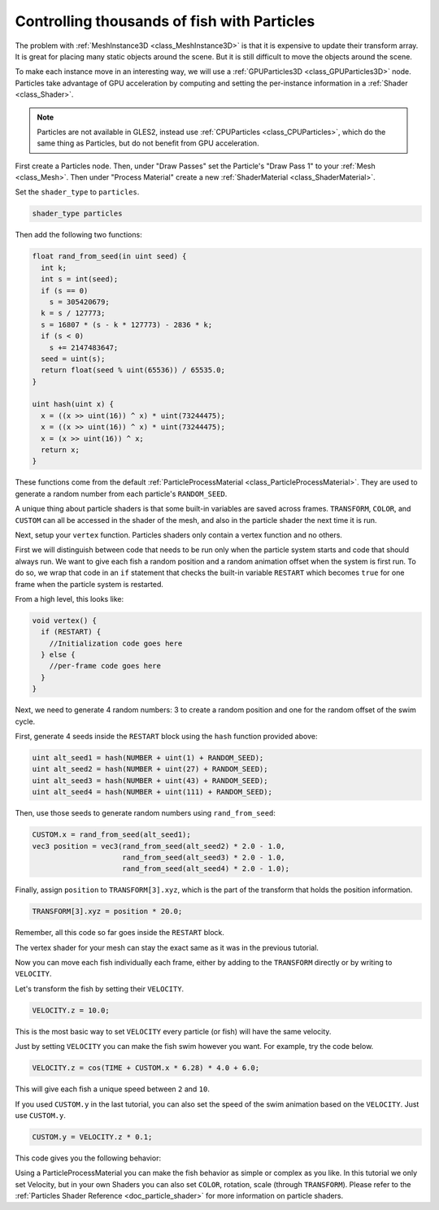 .. _doc_controlling_thousands_of_fish:

Controlling thousands of fish with Particles
============================================

The problem with :ref:`MeshInstance3D <class_MeshInstance3D>` is that it is expensive to
update their transform array. It is great for placing many static objects around the
scene. But it is still difficult to move the objects around the scene.

To make each instance move in an interesting way, we will use a
:ref:`GPUParticles3D <class_GPUParticles3D>` node. Particles take advantage of GPU acceleration
by computing and setting the per-instance information in a :ref:`Shader <class_Shader>`.

.. note:: Particles are not available in GLES2, instead use :ref:`CPUParticles <class_CPUParticles>`,
          which do the same thing as Particles, but do not benefit from GPU acceleration.

First create a Particles node. Then, under "Draw Passes" set the Particle's "Draw Pass 1" to your
:ref:`Mesh <class_Mesh>`. Then under "Process Material" create a new
:ref:`ShaderMaterial <class_ShaderMaterial>`.

Set the ``shader_type`` to ``particles``.

.. code-block:: glsl

  shader_type particles

Then add the following two functions:

.. code-block:: glsl

  float rand_from_seed(in uint seed) {
    int k;
    int s = int(seed);
    if (s == 0)
      s = 305420679;
    k = s / 127773;
    s = 16807 * (s - k * 127773) - 2836 * k;
    if (s < 0)
      s += 2147483647;
    seed = uint(s);
    return float(seed % uint(65536)) / 65535.0;
  }

  uint hash(uint x) {
    x = ((x >> uint(16)) ^ x) * uint(73244475);
    x = ((x >> uint(16)) ^ x) * uint(73244475);
    x = (x >> uint(16)) ^ x;
    return x;
  }

These functions come from the default :ref:`ParticleProcessMaterial <class_ParticleProcessMaterial>`.
They are used to generate a random number from each particle's ``RANDOM_SEED``.

A unique thing about particle shaders is that some built-in variables are saved across frames.
``TRANSFORM``, ``COLOR``, and ``CUSTOM`` can all be accessed in the shader of the mesh, and
also in the particle shader the next time it is run.

Next, setup your ``vertex`` function. Particles shaders only contain a vertex function
and no others.

First we will distinguish between code that needs to be run only when the particle system starts
and code that should always run. We want to give each fish a random position and a random animation
offset when the system is first run. To do so, we wrap that code in an ``if`` statement that checks the
built-in variable ``RESTART`` which becomes ``true`` for one frame when the particle system is restarted.

From a high level, this looks like:

.. code-block:: glsl

  void vertex() {
    if (RESTART) {
      //Initialization code goes here
    } else {
      //per-frame code goes here
    }
  }

Next, we need to generate 4 random numbers: 3 to create a random position and one for the random
offset of the swim cycle.

First, generate 4 seeds inside the ``RESTART`` block using the ``hash`` function provided above:

.. code-block:: glsl

  uint alt_seed1 = hash(NUMBER + uint(1) + RANDOM_SEED);
  uint alt_seed2 = hash(NUMBER + uint(27) + RANDOM_SEED);
  uint alt_seed3 = hash(NUMBER + uint(43) + RANDOM_SEED);
  uint alt_seed4 = hash(NUMBER + uint(111) + RANDOM_SEED);

Then, use those seeds to generate random numbers using ``rand_from_seed``:

.. code-block:: glsl

  CUSTOM.x = rand_from_seed(alt_seed1);
  vec3 position = vec3(rand_from_seed(alt_seed2) * 2.0 - 1.0,
                       rand_from_seed(alt_seed3) * 2.0 - 1.0,
                       rand_from_seed(alt_seed4) * 2.0 - 1.0);

Finally, assign ``position`` to ``TRANSFORM[3].xyz``, which is the part of the transform that holds
the position information.

.. code-block:: glsl

  TRANSFORM[3].xyz = position * 20.0;

Remember, all this code so far goes inside the ``RESTART`` block.

The vertex shader for your mesh can stay the exact same as it was in the previous tutorial.

Now you can move each fish individually each frame, either by adding to the ``TRANSFORM`` directly
or by writing to ``VELOCITY``.

Let's transform the fish by setting their ``VELOCITY``.

.. code-block:: glsl

  VELOCITY.z = 10.0;

This is the most basic way to set ``VELOCITY`` every particle (or fish) will have the same velocity.

Just by setting ``VELOCITY`` you can make the fish swim however you want. For example, try the code
below.

.. code-block:: glsl

  VELOCITY.z = cos(TIME + CUSTOM.x * 6.28) * 4.0 + 6.0;

This will give each fish a unique speed between ``2`` and ``10``.

If you used ``CUSTOM.y`` in the last tutorial, you can also set the speed of the swim animation based
on the ``VELOCITY``. Just use ``CUSTOM.y``.

.. code-block:: glsl

  CUSTOM.y = VELOCITY.z * 0.1;

This code gives you the following behavior:

.. image:: img/scene.gif

Using a ParticleProcessMaterial you can make the fish behavior as simple or complex as you like. In this
tutorial we only set Velocity, but in your own Shaders you can also set ``COLOR``, rotation, scale
(through ``TRANSFORM``). Please refer to the :ref:`Particles Shader Reference <doc_particle_shader>`
for more information on particle shaders.
